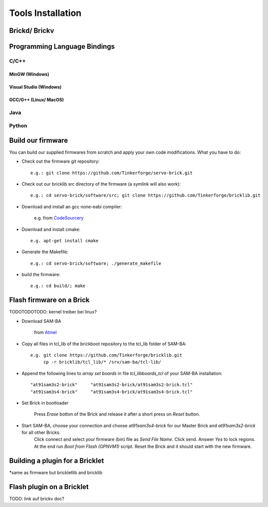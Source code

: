 .. _tools_installation:

Tools Installation
==================

.. _tools_installation_brickdv:

Brickd/ Brickv
--------------



Programming Language Bindings
-----------------------------

C/C++
^^^^^

MinGW (Windows)
"""""""""""""""

Visual Studio (Windows)
"""""""""""""""""""""""

GCC/G++ (Linux/ MacOS)
""""""""""""""""""""""


Java
^^^^

Python
^^^^^^


Build our firmware
------------------

You can build our supplied firmwares from scratch and apply your own
code modifications. What you have to do:

* Check out the firmware git repository::

    e.g.: git clone https://github.com/Tinkerforge/servo-brick.git

* Check out our bricklib src directory of the firmware (a symlink will also work)::

    e.g.: cd servo-brick/software/src; git clone https://github.com/Tinkerforge/bricklib.git

* Download and install an gcc none-eabi compiler:

   e.g. from `CodeSourcery <http://www.codesourcery.com/sgpp/lite/arm/portal/subscription?@template=lite>`_

* Download and install cmake::

    e.g. apt-get install cmake

* Generate the Makefile::

    e.g.: cd servo-brick/software; ./generate_makefile

* build the firmware::

    e.g.: cd build/; make


Flash firmware on a Brick
-------------------------

TODOTODOTODO: kernel treiber bei linux?

* Download SAM-BA

   from `Atmel <http://www.atmel.com/dyn/products/tools_card.asp?tool_id=3883>`_

* Copy all files in tcl_lib of the brickboot repository to the tcl_lib folder of SAM-BA::

    e.g. git clone https://github.com/Tinkerforge/bricklib.git
         cp -r bricklib/tcl_lib/* /srv/sam-ba/tcl-lib/

* Append the following lines to `array set boards` in file `tcl_lib\boards_tcl` of your SAM-BA installation::

    "at91sam3s2-brick"     "at91sam3s2-brick/at91sam3s2-brick.tcl"
    "at91sam3s4-brick"     "at91sam3s4-brick/at91sam3s4-brick.tcl"

* Set Brick in bootloader

   Press `Erase` botton of the Brick and release it after a short press on `Reset` button.


* Start SAM-BA, choose your connection and choose `at91sam3s4-brick` for our Master Brick and `at91sam3s2-brick` for all other Bricks.
   Click connect and select your firmware (bin) file as `Send File Name`. Click send. Answer `Yes` to lock regions.
   At the end run `Boot from Flash (GPNVM1)` script. Reset the Brick and it should start with the new firmware.


Building a plugin for a Bricklet
--------------------------------

*same as firmware but brickletlib and bricklib


Flash plugin on a Bricklet
--------------------------

TODO: link auf brickv doc?
